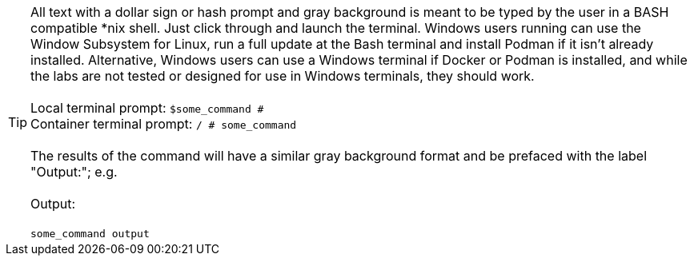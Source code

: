 TIP: All text with a dollar sign or hash prompt and gray background is meant to be typed by the user in a BASH compatible *nix shell.  Just click through and launch the terminal.  Windows users running can use the Window Subsystem for Linux, run a full update at the Bash terminal and install Podman if it isn't already installed.  Alternative, Windows users can use a Windows terminal if Docker or Podman is installed, and while the labs are not tested or designed for use in Windows terminals, they should work.
 +
 +
Local terminal prompt: `$some_command #`
 +
Container terminal prompt: `/ # some_command`
 +
 +
The results of the command will have a similar gray background format and be prefaced with the label "Output:"; e.g.
 +
 +
Output:
 +
 +
`some_command output`